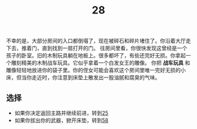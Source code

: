 #+TITLE: 28
不幸的是，大部分房间的入口都倒塌了，现在被碎石和碎片堵住了。你沿着大厅走下去，推着门，直到找到一扇打开的门。
往房间里看，你很快发现这曾经是一个孩子的卧室。旧的木制玩具躺在地板上。很多都坏了，有些还完好无损。你拿起一个雕刻精美的木制战车玩具。它似乎拿着一个白发女王的雕像。
你把 *战车玩具* 和雕像轻轻地放进你的袋子里。你的侄女可能会喜欢这个房间里唯一完好无损的小床，但当你走近时，你注意到床垫上散发出一股油腻和腐臭的气味。

** 选择
- 如果你决定返回主路并继续前进，转到[[file:25.org][25]]
- 如果你拔出你的武器，掀开床垫，转到[[file:58.org][58]]
